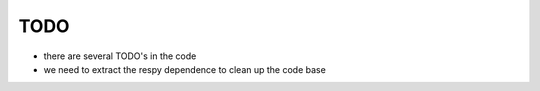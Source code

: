 TODO
====

* there are several TODO's in the code 

* we need to extract the respy dependence to clean up the code base
